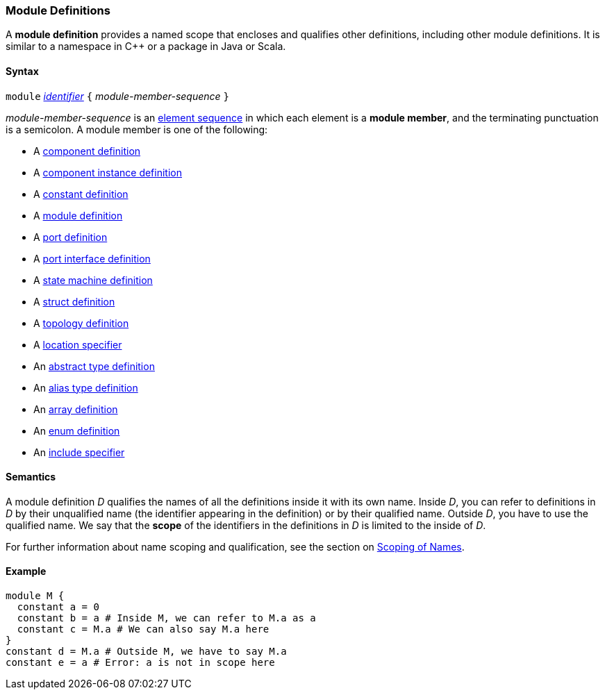 === Module Definitions

A *module definition* provides a named scope that encloses and qualifies other
definitions, including other module definitions.
It is similar to a namespace in C++ or a package in Java or Scala.

==== Syntax

`module`
<<Lexical-Elements_Identifiers,_identifier_>>
`{` _module-member-sequence_ `}`

_module-member-sequence_ is an
<<Element-Sequences,element sequence>> in
which each element is a *module member*,
and the terminating punctuation is a semicolon.
A module member is one of the following:

* A <<Definitions_Component-Definitions,component definition>>

* A <<Definitions_Component-Instance-Definitions,component instance definition>>

* A <<Definitions_Constant-Definitions,constant definition>>

* A <<Definitions_Module-Definitions,module definition>>

* A <<Definitions_Port-Definitions,port definition>>

* A <<Definitions_Port-Interface-Definitions,port interface definition>>

* A <<Definitions_State-Machine-Definitions,state machine definition>>

* A <<Definitions_Struct-Definitions,struct definition>>

* A <<Definitions_Topology-Definitions,topology definition>>

* A <<Specifiers_Location-Specifiers,location specifier>>

* An <<Definitions_Abstract-Type-Definitions,abstract type definition>>

* An <<Definitions_Alias-Type-Definitions,alias type definition>>

* An <<Definitions_Array-Definitions,array definition>>

* An <<Definitions_Enum-Definitions,enum definition>>

* An <<Specifiers_Include-Specifiers,include specifier>>

==== Semantics

A module definition _D_ qualifies the names of all the definitions
inside it with its own name. Inside _D_, you can refer to definitions in
_D_ by their unqualified name (the identifier appearing in the
definition) or by their qualified name. Outside _D_, you have to use the
qualified name. We say that the *scope* of the identifiers in the
definitions in _D_ is limited to the inside of _D_.

For further information about name scoping and qualification, see the
section on
<<Scoping-of-Names,Scoping of Names>>.

==== Example

[source,fpp]
----
module M {
  constant a = 0
  constant b = a # Inside M, we can refer to M.a as a
  constant c = M.a # We can also say M.a here
}
constant d = M.a # Outside M, we have to say M.a
constant e = a # Error: a is not in scope here
----

